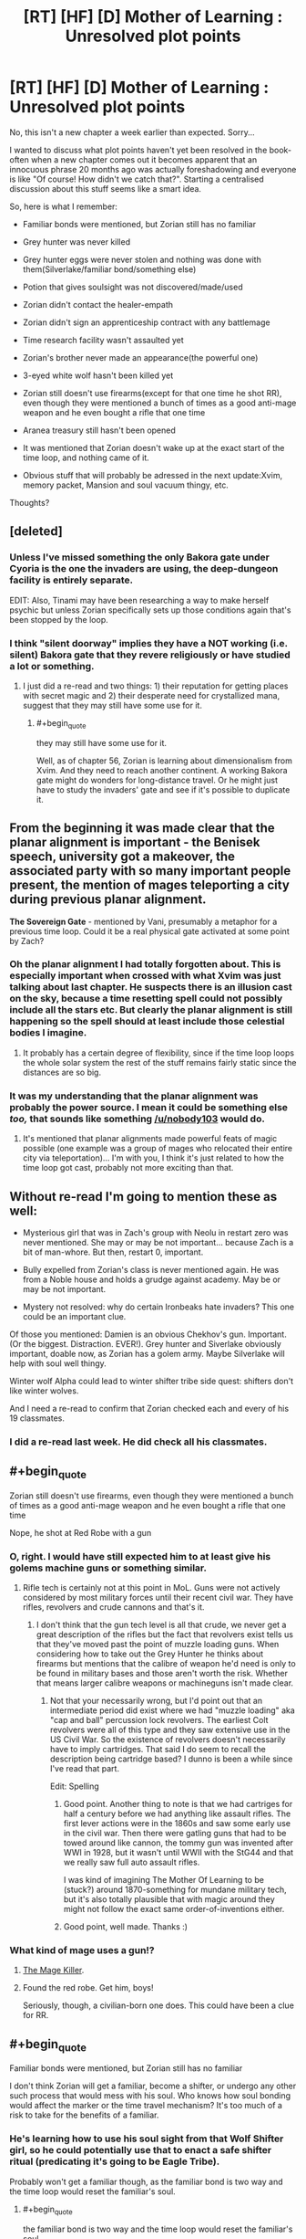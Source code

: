 #+TITLE: [RT] [HF] [D] Mother of Learning : Unresolved plot points

* [RT] [HF] [D] Mother of Learning : Unresolved plot points
:PROPERTIES:
:Author: melmonella
:Score: 34
:DateUnix: 1457296763.0
:END:
No, this isn't a new chapter a week earlier than expected. Sorry...

I wanted to discuss what plot points haven't yet been resolved in the book-often when a new chapter comes out it becomes apparent that an innocuous phrase 20 months ago was actually foreshadowing and everyone is like "Of course! How didn't we catch that?". Starting a centralised discussion about this stuff seems like a smart idea.

So, here is what I remember:

- Familiar bonds were mentioned, but Zorian still has no familiar

- Grey hunter was never killed

- Grey hunter eggs were never stolen and nothing was done with them(Silverlake/familiar bond/something else)

- Potion that gives soulsight was not discovered/made/used

- Zorian didn't contact the healer-empath

- Zorian didn't sign an apprenticeship contract with any battlemage

- Time research facility wasn't assaulted yet

- Zorian's brother never made an appearance(the powerful one)

- 3-eyed white wolf hasn't been killed yet

- Zorian still doesn't use firearms(except for that one time he shot RR), even though they were mentioned a bunch of times as a good anti-mage weapon and he even bought a rifle that one time

- Aranea treasury still hasn't been opened

- It was mentioned that Zorian doesn't wake up at the exact start of the time loop, and nothing came of it.

- Obvious stuff that will probably be adressed in the next update:Xvim, memory packet, Mansion and soul vacuum thingy, etc.

Thoughts?


** [deleted]
:PROPERTIES:
:Score: 22
:DateUnix: 1457301794.0
:END:

*** Unless I've missed something the only Bakora gate under Cyoria is the one the invaders are using, the deep-dungeon facility is entirely separate.

EDIT: Also, Tinami may have been researching a way to make herself psychic but unless Zorian specifically sets up those conditions again that's been stopped by the loop.
:PROPERTIES:
:Author: Jon_Freebird
:Score: 4
:DateUnix: 1457395917.0
:END:


*** I think "silent doorway" implies they have a NOT working (i.e. silent) Bakora gate that they revere religiously or have studied a lot or something.
:PROPERTIES:
:Author: TheAtomicOption
:Score: 3
:DateUnix: 1457417888.0
:END:

**** I just did a re-read and two things: 1) their reputation for getting places with secret magic and 2) their desperate need for crystallized mana, suggest that they may still have some use for it.
:PROPERTIES:
:Author: whywhisperwhy
:Score: 1
:DateUnix: 1458744203.0
:END:

***** #+begin_quote
  they may still have some use for it.
#+end_quote

Well, as of chapter 56, Zorian is learning about dimensionalism from Xvim. And they need to reach another continent. A working Bakora gate might do wonders for long-distance travel. Or he might just have to study the invaders' gate and see if it's possible to duplicate it.
:PROPERTIES:
:Author: thrawnca
:Score: 0
:DateUnix: 1469130967.0
:END:


** From the beginning it was made clear that the *planar alignment* is important - the Benisek speech, university got a makeover, the associated party with so many important people present, the mention of mages teleporting a city during previous planar alignment.

*The Sovereign Gate* - mentioned by Vani, presumably a metaphor for a previous time loop. Could it be a real physical gate activated at some point by Zach?
:PROPERTIES:
:Score: 16
:DateUnix: 1457302852.0
:END:

*** Oh the planar alignment I had totally forgotten about. This is especially important when crossed with what Xvim was just talking about last chapter. He suspects there is an illusion cast on the sky, because a time resetting spell could not possibly include all the stars etc. But clearly the planar alignment is still happening so the spell should at least include those celestial bodies I imagine.
:PROPERTIES:
:Author: Ozimandius
:Score: 13
:DateUnix: 1457317059.0
:END:

**** It probably has a certain degree of flexibility, since if the time loop loops the whole solar system the rest of the stuff remains fairly static since the distances are so big.
:PROPERTIES:
:Author: elevul
:Score: 5
:DateUnix: 1457392146.0
:END:


*** It was my understanding that the planar alignment was probably the power source. I mean it could be something else /too,/ that sounds like something [[/u/nobody103]] would do.
:PROPERTIES:
:Author: literal-hitler
:Score: 3
:DateUnix: 1457400219.0
:END:

**** It's mentioned that planar alignments made powerful feats of magic possible (one example was a group of mages who relocated their entire city via teleportation)... I'm with you, I think it's just related to how the time loop got cast, probably not more exciting than that.
:PROPERTIES:
:Author: whywhisperwhy
:Score: 2
:DateUnix: 1457796173.0
:END:


** Without re-read I'm going to mention these as well:

- Mysterious girl that was in Zach's group with Neolu in restart zero was never mentioned. She may or may be not important... because Zach is a bit of man-whore. But then, restart 0, important.

- Bully expelled from Zorian's class is never mentioned again. He was from a Noble house and holds a grudge against academy. May be or may be not important.

- Mystery not resolved: why do certain Ironbeaks hate invaders? This one could be an important clue.

Of those you mentioned: Damien is an obvious Chekhov's gun. Important. (Or the biggest. Distraction. EVER!). Grey hunter and Siverlake obviously important, doable now, as Zorian has a golem army. Maybe Silverlake will help with soul well thingy.

Winter wolf Alpha could lead to winter shifter tribe side quest: shifters don't like winter wolves.

And I need a re-read to confirm that Zorian checked each and every of his 19 classmates.
:PROPERTIES:
:Author: Xtraordinaire
:Score: 15
:DateUnix: 1457303445.0
:END:

*** I did a re-read last week. He did check all his classmates.
:PROPERTIES:
:Author: MoralRelativity
:Score: 5
:DateUnix: 1457339794.0
:END:


** #+begin_quote
  Zorian still doesn't use firearms, even though they were mentioned a bunch of times as a good anti-mage weapon and he even bought a rifle that one time
#+end_quote

Nope, he shot at Red Robe with a gun
:PROPERTIES:
:Author: ShareDVI
:Score: 12
:DateUnix: 1457296987.0
:END:

*** O, right. I would have still expected him to at least give his golems machine guns or something similar.
:PROPERTIES:
:Author: melmonella
:Score: 3
:DateUnix: 1457297132.0
:END:

**** Rifle tech is certainly not at this point in MoL. Guns were not actively considered by most military forces until their recent civil war. They have rifles, revolvers and crude cannons and that's it.
:PROPERTIES:
:Author: Xtraordinaire
:Score: 8
:DateUnix: 1457302360.0
:END:

***** I don't think that the gun tech level is all that crude, we never get a great description of the rifles but the fact that revolvers exist tells us that they've moved past the point of muzzle loading guns. When considering how to take out the Grey Hunter he thinks about firearms but mentions that the calibre of weapon he'd need is only to be found in military bases and those aren't worth the risk. Whether that means larger calibre weapons or machineguns isn't made clear.
:PROPERTIES:
:Author: Jon_Freebird
:Score: 6
:DateUnix: 1457317369.0
:END:

****** Not that your necessarily wrong, but I'd point out that an intermediate period did exist where we had "muzzle loading" aka "cap and ball" percussion lock revolvers. The earliest Colt revolvers were all of this type and they saw extensive use in the US Civil War. So the existence of revolvers doesn't necessarily have to imply cartridges. That said I do seem to recall the description being cartridge based? I dunno is been a while since I've read that part.

Edit: Spelling
:PROPERTIES:
:Author: MaxMahem
:Score: 4
:DateUnix: 1457343289.0
:END:

******* Good point. Another thing to note is that we had cartriges for half a century before we had anything like assault rifles. The first lever actions were in the 1860s and saw some early use in the civil war. Then there were gatling guns that had to be towed around like cannon, the tommy gun was invented after WWI in 1928, but it wasn't until WWII with the StG44 and that we really saw full auto assault rifles.

I was kind of imagining The Mother Of Learning to be (stuck?) around 1870-something for mundane military tech, but it's also totally plausible that with magic around they might not follow the exact same order-of-inventions either.
:PROPERTIES:
:Author: TheAtomicOption
:Score: 3
:DateUnix: 1457418465.0
:END:


******* Good point, well made. Thanks :)
:PROPERTIES:
:Author: Jon_Freebird
:Score: 2
:DateUnix: 1457365174.0
:END:


*** What kind of mage uses a gun!?
:PROPERTIES:
:Author: literal-hitler
:Score: 3
:DateUnix: 1457399969.0
:END:

**** [[http://typemoon.wikia.com/wiki/Kiritsugu_Emiya][The Mage Killer]].
:PROPERTIES:
:Author: xamueljones
:Score: 4
:DateUnix: 1457408437.0
:END:


**** Found the red robe. Get him, boys!

Seriously, though, a civilian-born one does. This could have been a clue for RR.
:PROPERTIES:
:Author: Xtraordinaire
:Score: 4
:DateUnix: 1457430629.0
:END:


** #+begin_quote
  Familiar bonds were mentioned, but Zorian still has no familiar
#+end_quote

I don't think Zorian will get a familiar, become a shifter, or undergo any other such process that would mess with his soul. Who knows how soul bonding would affect the marker or the time travel mechanism? It's too much of a risk to take for the benefits of a familiar.
:PROPERTIES:
:Author: FiveColorGoodStuff
:Score: 10
:DateUnix: 1457302945.0
:END:

*** He's learning how to use his soul sight from that Wolf Shifter girl, so he could potentially use that to enact a safe shifter ritual (predicating it's going to be Eagle Tribe).

Probably won't get a familiar though, as the familiar bond is two way and the time loop would reset the familiar's soul.
:PROPERTIES:
:Author: eshade94
:Score: 1
:DateUnix: 1457458714.0
:END:

**** #+begin_quote
  the familiar bond is two way and the time loop would reset the familiar's soul.
#+end_quote

Unless he will make his familiar a time-looper too/the bond will make it loop too.
:PROPERTIES:
:Author: melmonella
:Score: 1
:DateUnix: 1457874055.0
:END:


** Also how did Zach get his freakish mana reserves and does it relate Zorian's own growth beyond his theoretical maximum? (Zorian thinks its due to him obsessively practising magic missile, but he doesn't have to be right)
:PROPERTIES:
:Author: WarningInsanityBelow
:Score: 7
:DateUnix: 1457302518.0
:END:

*** To be honest we don't know for certain whether Zach does have such an enormous well of mana, only that Zach can cast magic missiles, flame throwers, etc many times without tiring himself.

His ability to repeatedly cast those spells without running dry can be explained by practicing with them so much that they're incredibly mana efficient by now. Zach has spent a ton of time fighting against the invaders and thus has had a lot of practice with those spells.

The same thing is happening with Zorian. He's become so proficient with magic missile that he can [[https://www.fictionpress.com/s/2961893/46/Mother-of-Learning]["cast around 35 of them in quick succession"]].

We also know, at least according to Taiven, that the larger your reserves the less proficient you are with your shaping skills. We could assume that Zach is a freak of nature but it would make more sense if he was just an expert at casting magic missile that it barely consumes any mana for him.

Sort of explains why Taiven was adamant that no one could cost 200+ magic missiles without losing their ability to shape magic, when Zorian mentioned it in one of the earlier chapters. Apparently no one practices magic missile enough to be able to do such a thing while Zach has had all the time in the world to do so.
:PROPERTIES:
:Author: stalris
:Score: 7
:DateUnix: 1457304501.0
:END:

**** I don't think that Zach's magic missile mastery in chapter 8 is better than Zorian's in chapter 49 since there is no mention of his missiles being nearly invisible (like Zorian can make them). So assuming that by now Zorian is at half his max mana capacity, that would mean that he can cast magic missiles at half the cost he used to. If Zach has the same level of mastery, has twice the natural mana reserves of Zorian and has reached his max mana capacity he should be at about 160 missiles. Quite a bit short of 232, so I think there has to be more going on with his mana reserves.

The fact that two loopers have been mentioned as having higher than expected mana reserves (and the third is unknown) is really suspicious to me. Maybe the time loop also resets whatever eventually halts natural mana growth, or Zach has some special bloodline/and Zorian inherited a minor version of that.

Also, Taiven mentions that natural mana capacity growth does not interfere with control.
:PROPERTIES:
:Author: WarningInsanityBelow
:Score: 11
:DateUnix: 1457307853.0
:END:

***** I think 232 is around the ballpark that you would expect Zach to be able to cast. Kyron's booklet mentioned that most people's maximum is 4 times the amount they started with. Unfortunately we don't know how much more efficient Zorian's magic missile is compared to when he started(since it would be a product of his skill and natural mana growth) but if we assume it's 4 times as efficient then normal people would be able to cast 16 times as many magic missiles than they could initially.

For Zach to accomplish 232 and if we assume the above is correct then Zach would have to start with the ability to cast 14 magic missiles in one sitting. If he was truly gifted and could cast 20-30 magic missiles then he wouldn't need as much proficiency as Zorian to achieve the same result.

The only problem I see with this explanation is that Taiven, who is apparently skilled in combat magic, is shocked at the suggestion that someone could cast 200 of them. Either no one in the entire kingdom has thought to practice magic missile as much as Zorian has(which I find unlikely since someone in the military would have wondered what the limit of magic missile in the hands of an average soldier would be or even a random person's curiosity) or Zorian has an unprecendented amount of control over his mana which I find just as unlikely.

After all if the average person's magic missile magnitude is ~40 (after maturing) then someone who has practiced with it as much as Zorian would be capable of throwing at least 100 of them, and I wouldn't be surprised if 160 was possible with someone who bothered to practice it just as much as Kyron did. After all Kyron's missile was good enough to be invisible implying that he wasn't wasting any mana to turn it visible instead.
:PROPERTIES:
:Author: stalris
:Score: 4
:DateUnix: 1457311455.0
:END:

****** We can estimate how much more efficient Zorian got at magic missiles: Zorian has been in the loop for a couple of years now, so I assumed that by now he had managed to double his mana capacity (I think I recall him have a capacity of 12 in one of the earlier chapters before he started grinding magic missile, up from 8). So since he can cast 35 magic missiles now, that means he would be casting at about half cost. So if Zach is similarly efficient and has hit his 4 times max mana capacity, that means his starting reserves were (232/2)/4=29. Which seems implausibly high (interpreting 8-12 is usually mana capacity to mean that average is 10 and sigma is 2 would mean that Zach is at 9-10 sigma)
:PROPERTIES:
:Author: WarningInsanityBelow
:Score: 4
:DateUnix: 1457313295.0
:END:


****** My understanding was that fine control is much more difficult/impossible if you start with more mana reserves. So since Zach started with more reserves, he cannot gain as much efficiency by fine tuning.
:PROPERTIES:
:Author: Ozimandius
:Score: 2
:DateUnix: 1457316838.0
:END:


***** I've been wondering for a while whether mana growth might be linked to physical growth, if we assume that physical maturity happens around the early 20's might that be when mana reserve growth stops? If that's the case then Zach and Zorian are both simply growing for much longer.

Especially Zach who's been aged 15 for well over a decade and has presumably been using lots of mana on a frequent basis (something that's mentioned as increasing mana growth) the growth would probably be both quick and continuing indefinitely so long as they stay in the loop and stay young.
:PROPERTIES:
:Author: Jon_Freebird
:Score: 4
:DateUnix: 1457319946.0
:END:

****** Damn, that would make returning to reality quite complicated, since they would be so much more capable than even old mages.
:PROPERTIES:
:Author: elevul
:Score: 1
:DateUnix: 1457392667.0
:END:

******* Yeah, they'd certainly stick out unless they were very careful not to. Bear in mind though that if all of this is due to the Sovereign Gate then the last person to use it forged a nation and built the Old Alliance.
:PROPERTIES:
:Author: Jon_Freebird
:Score: 2
:DateUnix: 1457394972.0
:END:


**** One would assume that Zach has both very large mana reserves and plenty of skill with the magic missile.
:PROPERTIES:
:Author: Murska1FIN
:Score: 1
:DateUnix: 1457307994.0
:END:


*** Resource leak maybe?

Let's say at end of every iteration unused mana reserves are deallocated, and at every restart full mana reserves are allocated.
:PROPERTIES:
:Author: ajuc
:Score: 3
:DateUnix: 1457373859.0
:END:

**** I love this idea.
:PROPERTIES:
:Author: MoralRelativity
:Score: 1
:DateUnix: 1457403722.0
:END:


** There's one small thing from the first act that hasn't been resolved.

In Chapter 13, Zorian tries to levitate Kirielle, but fails. When he discusses this with Ilsa, she tells him that channeling mana through his hands all the time is limiting his shaping abilities, and demonstrates levitation without hands.

Did Zorian figure out how to shape mana without hands? (EDIT: Apparently so, see below) More importantly, did he ever levitate Kirielle?
:PROPERTIES:
:Author: FiveColorGoodStuff
:Score: 8
:DateUnix: 1457302768.0
:END:

*** #+begin_quote
  Did Zorian figure out how to shape mana without hands?
#+end_quote

Yes. Chapter 39:

#+begin_quote
  Zorian concentrated for a second and pulled at the heavy, metal lined book on the shelf next to him with his magic, not bothering to make a single gesture or hand motion. The book smoothly slid out of its shelf and floated in front of Ilsa, startling her. Before she could say anything, the book opened itself and started turning its pages, slowly at first but then speeding up until the last half of it passed in a blur and the book slammed itself shut. His point made, Zorian smoothly slotted the book back to its previous place on the shelf.
#+end_quote
:PROPERTIES:
:Author: Putnam3145
:Score: 10
:DateUnix: 1457303720.0
:END:

**** Ah, thanks. Must have missed that detail. I guess that he just got too busy to bother pranking Kirielle. I hope he goes through with it at some point!
:PROPERTIES:
:Author: FiveColorGoodStuff
:Score: 3
:DateUnix: 1457304002.0
:END:

***** He still might not be capable, Kirielle is going to be considerably heavier than any book and it was specifically mentioned that living things are more difficult to lift. Zorian was struggling with a snail when he had no problem with pens or marbles and I imagine they're similar in weight.
:PROPERTIES:
:Author: Jon_Freebird
:Score: 5
:DateUnix: 1457365605.0
:END:

****** Yeah, every creature has some "magic resistance" that makes it hard to shape mana on them. But he had trouble with the snail /two to three years ago/, after extensive practice with shaping. He may be able to do it.
:PROPERTIES:
:Author: FiveColorGoodStuff
:Score: 3
:DateUnix: 1457373246.0
:END:

******* Right but my point was that just because he's capable of lifting a heavy, inanimate weight doesn't mean he can lift a person of the same weight.
:PROPERTIES:
:Author: Jon_Freebird
:Score: 5
:DateUnix: 1457394833.0
:END:


** #+begin_quote
  Aranea treasury still hasn't been opened
#+end_quote

Yes, it has. Chapter 44, about half-way down.
:PROPERTIES:
:Author: MoralRelativity
:Score: 8
:DateUnix: 1457339270.0
:END:

*** It's been opened, but I think the point of the comment was that the contents of the treasury were never revealed. A trap went off and ruined everything inside of it.
:PROPERTIES:
:Author: andromedagalaxyy
:Score: 6
:DateUnix: 1457400383.0
:END:

**** that's the magical research area, better to name it as such
:PROPERTIES:
:Author: t3tsubo
:Score: 4
:DateUnix: 1457415124.0
:END:


**** You're right and so am I. There is a central secure area which has not been opened successfully. This is bound to have something very interesting inside. While the majority of the treasury, including a lot of cash and spell books has been opened and recovered successfully.
:PROPERTIES:
:Author: MoralRelativity
:Score: 4
:DateUnix: 1457403686.0
:END:

***** #+begin_quote
  There is a central secure area which has not been opened successfully.
#+end_quote

That is what I meant by "the treasury". Stuff outside of it is just common loot.
:PROPERTIES:
:Author: melmonella
:Score: 3
:DateUnix: 1457428779.0
:END:


*** I think he meant in a way that didn't leave everything completely wrecked and coated in some dangerous looking green slime.
:PROPERTIES:
:Author: literal-hitler
:Score: 3
:DateUnix: 1457400492.0
:END:

**** You're right and so am I. There is a central secure area which has not been opened successfully. This is bound to have something very interesting inside. While the majority of the treasury, including a lot of cash and spell books has been opened and recovered successfully.
:PROPERTIES:
:Author: MoralRelativity
:Score: 1
:DateUnix: 1457403697.0
:END:


** #+begin_quote
  Grey hunter was never killed

  Grey hunter eggs were never stolen and nothing was done with them(Silverlake/familiar bond/something else)

  Potion that gives soulsight was not discovered/made/used
#+end_quote

My suspicion is that Silverlake figured out that Zorian is a time traveller (via casting some sort of powerful divination magic on him when she realized that he knew where her house was). Kael mentioned that there may be alternative ways to gain soul sight, and Silverlake is probably one of the best candidates in the story so far for knowing one of these (along with the lich and the mayor, neither seems hugely likely to talk).

Some things that point towards Silverlake knowing about the loop: She comments on how long it took Zorian to finds her ingredients (She was expecting him to find them very quickly since she expected him to have done the task before), she was paying attention to whether he possessed skills she would not expect him to have (traditional potion making as opposed to alchemy), and her having an immediate answer to the question of how to convince her the he is a time traveller.

As to why she wants him to get Grey hunter eggs: I suspect its an ingredient in the alternative soul sight potion. The fact that it would require Grey hunter eggs would explain why Kael wouldn't know about this method (since it is so hopelessly impractical that hardly anyone bothers teaching it).
:PROPERTIES:
:Author: WarningInsanityBelow
:Score: 11
:DateUnix: 1457301231.0
:END:

*** The truth is probably simpler, Silverlake is a bitch. This is kinda confirmed by Lukav (or Alanic?) when Zorian tells him Kael recommended her as well, reaction was "Kael recommended /her/? LOLWTF good luck with that, boy"

This is further confirmed by the fact that if Silverlake knows about time loop then she has zero motivation to ask Zorian anything, as all his gifts will be rendered useless by the loop. Unless she is a looper, she knows Zorian milks her for knowledge and then never shows at her doorstep again, at least while the loop exists.

Preemptively going for something that will help Zorian makes her an altruist... An altruist that is quite abrasive at the same time. My judgement: she is just a bitch.
:PROPERTIES:
:Author: Xtraordinaire
:Score: 11
:DateUnix: 1457305696.0
:END:

**** #+begin_quote
  The truth is probably simpler, Silverlake is a bitch.
#+end_quote

That's definitely true too. My main reason to believe that there is more to Silverlake than being a random ancient super powerful witch who won't help Zorian because she's a bitch is that doing that doesn't make sense from a story telling perspective.

Silverlake doesn't need to be an altruist to help Zorian. I think Zorian spent several days searching for Silverlake's house. In that time Silverlake could have potentially found out a lot about the invasion/other stuff that is going on and decided that helping Zorian is in her best interest.
:PROPERTIES:
:Author: WarningInsanityBelow
:Score: 1
:DateUnix: 1457306648.0
:END:

***** But if she decided to help Zorian, she failed at it. He left absolutely empty handed. Doesn't fit.
:PROPERTIES:
:Author: Xtraordinaire
:Score: 3
:DateUnix: 1457309116.0
:END:

****** She would still need the eggs. So the help would arrive in a future restart when Zorian can get the eggs. I assume she doesn't want to go get the eggs her self since she doesn't want to die if she's wrong.
:PROPERTIES:
:Author: WarningInsanityBelow
:Score: 2
:DateUnix: 1457309948.0
:END:

******* She has to /hint/ why she needs them. As of now, Zorian has Silverlake at the very bottom of his priority list: he (and the reader) knows nothing about what would be his reward for this quest, the quest is tiresome and he has much better, clearer options.
:PROPERTIES:
:Author: Xtraordinaire
:Score: 2
:DateUnix: 1457310299.0
:END:

******** I was mildly surprised that Zorian never went back to Silverlake after that and tried to flush her out and then tell her about the grey hunter egg quest (which she "jokingly" suggested). It seems like it'd be worth a try. Similarly, bringing Kael with him as she knows him.

If he really isn't capable of finding her yet, I wonder if this loose thread will remain until/if he gets some sort of soul sight to detect her demesne- just a wild guess.
:PROPERTIES:
:Author: whywhisperwhy
:Score: 2
:DateUnix: 1457318828.0
:END:


*** I think that "Silverlake is kind of a cunt" is a better fit for the observable evidence so far, but it's an intriguing idea.
:PROPERTIES:
:Author: melmonella
:Score: 18
:DateUnix: 1457301806.0
:END:

**** That is definitely also true.
:PROPERTIES:
:Author: WarningInsanityBelow
:Score: 2
:DateUnix: 1457302058.0
:END:


*** #+begin_quote
  I suspect its an ingredient in the alternative soul sight potion.
#+end_quote

Except he never told Silverlake what was going on, because she wouldn't listen until she had the eggs.
:PROPERTIES:
:Author: literal-hitler
:Score: 1
:DateUnix: 1457400958.0
:END:

**** This is a world were divination magic is a thing. I assume she used some on Zorian and it gave a sufficiently strange result that it warranted a more thorough investigation. (Maybe she used the contact spell that spiders used to track that person with watch/wardbreaker and saw that Zorian was in contact with Kael. So she decided to check if Kael was OK, and then learnt that Kael had never met Zorian)
:PROPERTIES:
:Author: WarningInsanityBelow
:Score: 2
:DateUnix: 1457444066.0
:END:


** I'm waiting for the chapter where they will talk to the lich and find an agreement with him.

How come no ne mentioned the idea that the time loop is started by hidden research facility that plays with time?

They are the most likely candidates.
:PROPERTIES:
:Author: hoja_nasredin
:Score: 4
:DateUnix: 1457347310.0
:END:


** - Will Zorian's ability to cast invisible magic missiles come in handy at a crucial time?
- Will Zorian pick up Estin's ability to move earth?
:PROPERTIES:
:Author: MoralRelativity
:Score: 5
:DateUnix: 1457340229.0
:END:

*** I don't think Zorian is able to replicate Estins ability as it's an inborn trait just like Zorians mind magic.
:PROPERTIES:
:Author: Jon_Freebird
:Score: 5
:DateUnix: 1457365826.0
:END:

**** Nah; he could replicate it with extensive shaping exercises. I think he mentioned that. It probably won't be as controlled or detailed as Estin's, but it is possible. Similar to how Xvim can get a watered down version of Zorian's mind magic with enough practice.
:PROPERTIES:
:Author: eshade94
:Score: 8
:DateUnix: 1457373918.0
:END:

***** Actually, Xvim just might have the shaping exercises for that.
:PROPERTIES:
:Author: melmonella
:Score: 4
:DateUnix: 1457381136.0
:END:


***** Oh, sure it's possible to replicate with shaping exercises but I suspect it'd cost much more mana for Zorian than it does for Estin.
:PROPERTIES:
:Author: Jon_Freebird
:Score: 4
:DateUnix: 1457394763.0
:END:


**** Yeah, I suspect you're right.
:PROPERTIES:
:Author: MoralRelativity
:Score: 1
:DateUnix: 1457376513.0
:END:


** I don't remember Zorian ever stating that he's asexual, but he's spent a long number of years without a girlfriend or romantic relationship.

/edit/ Oh yeah, he used to be into Tavian! Why isn't he putting effort into that?
:PROPERTIES:
:Author: LesserWrong
:Score: 2
:DateUnix: 1457704367.0
:END:

*** I think he might end up with Tavian. Zorian asked her out (before the time loop) and Tavian thought it was a joke. But Zorian's much more mature now.
:PROPERTIES:
:Author: MoralRelativity
:Score: 1
:DateUnix: 1457777905.0
:END:


*** He's probably not because he mentioned he was interested in Kiana, Raynie's friend.

But I agree that he's incredibly ascetic to the point where it struck me as well; I guess a low sex drive plus body resetting every month plus being under pressure makes it plausible.
:PROPERTIES:
:Author: whywhisperwhy
:Score: 1
:DateUnix: 1457796904.0
:END:

**** I don't think Kiana is very significant; he just thinks she's physically attractive, it goes no further than that.

Bear in mind that mage training involves disciplining one's mind, and Zorian has been doing a lot of training. And he's naturally a loner. So he may not have as much difficulty being single as one might assume.

#+begin_quote
  he used to be into Tavian! Why isn't he putting effort into that?
#+end_quote

Maybe because a) she turned him down, which still stings b) he'd consider it unethical to exploit the time loop to find out all about her for romantic reasons c) he has other priorities when he's actually in Cyoria.
:PROPERTIES:
:Author: thrawnca
:Score: 1
:DateUnix: 1469130755.0
:END:

***** Are you just going through all the old threads, commenting on everything? This is starting to approach necromancy.
:PROPERTIES:
:Author: whywhisperwhy
:Score: 1
:DateUnix: 1469136971.0
:END:


** Is it safe to assume that Zorian has taken every possible elective from the very long list at least once now?
:PROPERTIES:
:Author: thecommexokid
:Score: 1
:DateUnix: 1457415588.0
:END:

*** I think it was mentioned, yes.
:PROPERTIES:
:Author: melmonella
:Score: 1
:DateUnix: 1457428361.0
:END:


** I was just doing a bit of a skim reread, and looked closely at the familiar bonds part. I am wondering if maybe the link between Zach and Zorian is much like the familiar bond, and that is what the foreshadowing is about.... Seems to be a lot of implicit and explicit mention of the similarities which makes me think that all the talk about familiars never had anything to do with Zorian getting a familiar and rather was just about him BEING a familiar (basically).
:PROPERTIES:
:Author: Ozimandius
:Score: 1
:DateUnix: 1457461695.0
:END:
